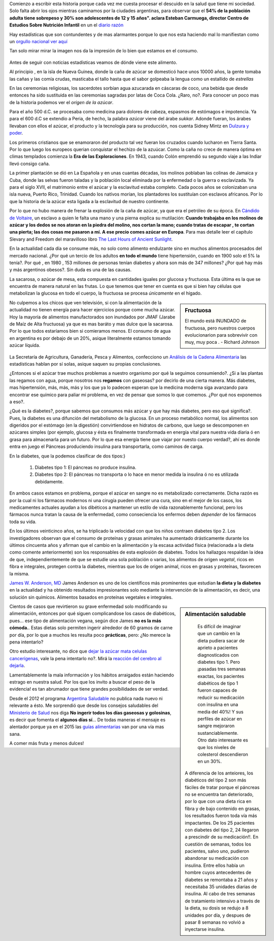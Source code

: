 .. title: Mi dulzura -una historia no tan dulce-
.. slug: mi-dulzura-una-historia-no-tan-dulce-
.. date: 2015-03-13 18:32:07 UTC-03:00
.. tags: nutricion, alimentación, dulce, noticias 
.. category: 
.. link: 
.. description: 
.. type: text

Comienzo a escribir esta historia porque cada vez me cuesta procesar el descuido
en la salud que tiene mi sociedad. Solo falta abrir los ojos mientras caminamos
por la ciudades argentinas, para observar que el  **54% de la población adulta tiene sobrepeso y 30% son adolescentes de 12 y 15 años". 
aclara Esteban Carmuega, director Centro de Estudios Sobre Nutrición Infantil** en un el `diario razón`_

Hay estadísticas que son contundentes y de mas alarmantes porque lo que nos
esta haciendo mal lo manifiestan como un `orgullo nacional`_ `ver aquí`_

Tan solo mirar mirar la imagen nos da la impresión de lo bien que estamos en el consumo.

.. figure:: ./media/consumo-mundial_azucar.png 

Antes de seguir con noticias estadísticas veamos de dónde viene este alimento. 

Al principio , en la isla de Nueva Guinea, donde la caña de azúcar se domesticó
hace unos 10000 años, la gente tomaba las cañas y las comía crudas, masticaba el tallo
hasta que el sabor golpeaba la lengua como un estallido de *estrellas*

En las ceremonias religiosas, los sacerdotes sorbían agua azucarada en cáscaras de coco, una bebida que desde
entonces ha sido sustituida en las ceremonias sagradas por latas de Coca Cola. ¿Raro, no?. Para conocer 
un poco mas de la historia podemos ver el `origen de la azúcar`.

Para el año 500 d.C. se procesaba como medicina para  dolores de cabeza, espasmos de estómagos e impotencia. Ya para 
el 600 d.C se extendio a Peria, de hecho, la palabra *azúcar* viene del árabe *sukkar*. Adonde fueran, los árabes llevaban con ellos el azúcar, el producto y la tecnología para su producción, nos cuenta Sidney Mintz en `Dulzura y poder`_.

Los primeros cristianos que se enamoraron del producto tal vez fueran los cruzados cuando lucharon en Tierra Santa. Por lo que luego
los europeos querian conquistar el hechizo de la azuúcar. Como la caña no crece de manera óptima en climas templados comienza 
la **Era de las Exploraciones**. En 1943, cuando Colón emprendió su segundo viaje a las Indiar llevó consigo caña. 

La primer plantación se dió en La Española y en unas cuantas décadas, los molinos poblaban las colinas de Jamaica y Cuba, donde las 
selvas fueron taladas y la población local eliminada por la enfermedad o la guerra o esclavizada. Ya para el siglo XVII, el matrimonio 
entre el azúcar y la esclavitud estaba completo. Cada pocos años se colonizaban una isla nueva, Puerto Rico, Trinidad. Cuando los 
natívos morían, los plantadores los sustituían con esclavos africanos. Por lo que la historia de la azúcar esta ligada a la 
esclavitud de nuestro continente. 

Por lo que no hubo manera de frenar la explosión de la caña de azúcar, ya que era el petróleo de su época. En `Cándido de Voltaire`_,
un esclavo a quien le falta una mano y una pierna explica su mutilación: **Cuando trabajaba en los molinos de azúcar y los dedos
se nos atoran en la piedra del molino, nos cortan la mano; cuando tratas de escapar , te cortan una pierta; las dos cosas me pasaron a mí. 
A ese precio comes azúcar en Europa**. Para mas detalle leer el capítulo Slevary and Freedom del maravilloso libro `The Last Hours of Ancient Sunlight`_.

En la actualidad cada día se consume más, no solo como alimento endulzante sino en muchos alimentos procesados del mercado nacional. ¿Por qué un tercio de los adultos **en todo el mundo** tiene hipertensión, cuando en 1900 solo el 5% la tenía?. Por qué  , en 1980 , 153 millones de  personas tenían diabetes y ahora son más de 347 millones? ¿Por qué hay más y más argentinos obesos?. Sin duda es una de las causas. 

La sacarosa, o azúcar de mesa, esta compuesta en cantidades iguales por glucosa  y fructuosa. Esta última es la que se encuentra de manera natural en las frutas. Lo que tenemos que tener en cuenta es que si bien hay células que metabolizan la glucosa en todo el cuerpo, la fructuosa se procesa *únicamente* en el hígado.

.. sidebar:: Fructuosa

   El mundo está INUNDADO de fructuosa, pero nuestros cuerpos evolucionarion para sobrevivir con muy, muy poca . - Richard Johnson 

No culpemos a los chicos que ven televisión, si con la alimentación de la actualidad no tienen energía para hacer ejercicios porque come mucha azúcar. Hoy la 
mayoría de alimentos manufactorados son inundados por JMAF (Jarabe de Maíz de Alta fructuosa) ya que es mas baráto y mas dulce que la sacarosa. Por lo que todos 
estaríamos bien si comieramos menos. El consumo de agua en argentina es por debajo de un 20%, asique literalmente estamos tomando azúcar líquida.

.. figure:: http://www.msal.gov.ar/argentina-saludable/plan/clave-del-mes-dic2010.jpg

La Secretaría de Agricultura, Ganadería, Pesca y Alimentos, confecciono un `Análisis de la Cadena Alimentaria`_ las estadísticas hablan por sí solas, asique saquen su propias conclusiones. 

¿Entonces si el azúcar trae muchos problemas a nuestro organismo por qué la seguimos consumiendo?. ¿Si a las plantas las regamos con agua, porque nosotros nos **regamos** con gaseosas? por decirlo de una cierta manera. Más diabetes, mas hipertensión, más, más, más y los que ya lo padecen esperan que la medicina moderna siga avanzando para encontrar ese químico para paliar mi problema, en vez de pensar que somos lo que comemos. ¿Por qué nos exponemos a eso?.               

¿Qué es la diabetes?, porque sabemos que consumos más azúcar y que hay más diabetes, pero eso qué significa?. Pues, la diabetes es una difunción del metabolismo de la glucosa. En un proceso metabólico normal, los alimentos son digeridos por el estómago (en la digestión) convirtiendose en hidratos de carbono, que luego se descomponen en azúcares simples (por ejemplo, glucosa y ésta es finalmente transformada en energía vital para nuestra vida diaria ó en grasa para almacenarla para un futuro. Por lo que esa energía tiene que viajar por nuesto cuerpo verdad?, ahí es donde entra en juego el Páncreas produciendo insulina para transportarla, como caminos de carga.

En la diabetes, que la podemos clasificar de dos tipos:}

 1. Diabetes tipo 1: El páncreas no produce insulina.
 2. Diabetes tipo 2: El páncreas no transporta o lo hace en menor medida la insulina ó no es utilizada debidamente.

En ambos casos estamos en problema, porque el azúcar en sangre no es metabolizado correctamente. Dicha razón es por la cual ni los fármacos modernos ni una cirugía pueden ofrecer una cura, sino en el mejor de los casos, los medicamentes actuales ayudan a los dibéticos a mantener un estilo de vida razonablemente funcional, pero los fármacos nunca tratan la causa de la enfermedad, como conseciencia los enfermos deben *depender* de los fármacos toda su vida.

En los últimos veinticinco años, se ha triplicado la velocidad con que los niños contraen diabetes tipo 2. Los investigadores observan que el consumo de proteínas y grasas animales ha aumentado drásticamente durante los últimos cincuenta años y afirman que el cambio en la alimentación y la escasa actividad física (relacionada a la dieta como comente anteriormente) son los responsables de esta explosión de diabetes. Todos los hallazgos respaldan la idea de que, independientemente de que se estudie una sola población o varias, los alimentos de origen *vegetal*, ricos en fibra e integrales, protegen contra la diabetes, mientras que los de origen animal, ricos en grasas y proteínas, favorecen la misma.

`James W. Anderson, MD`_ James Anderson es uno de los científicos más prominentes que estudian **la dieta y la diabetes** en la actualidad y ha obtenido resultados impresionantes solo mediante la intervención de la alimentación, es decir, una solución sin químicos. Alimentos basados en proteínas vegetales e integrales. 

.. sidebar:: Alimentación saludable

   Es difícil de imaginar que un cambio en la dieta pudiera sacar de aprieto a pacientes diagnosticados con diabetes tipo 1. Pero ¡pasadas tres semanas exactas, los pacientes diabéticos de tipo 1 fueron capaces de reducir su medicación con insulina en una media del 40%! Y sus perfiles de azúcar en sangre mejoraron sustanciablemente. Otro dato interesante es que los niveles de colesterol descendieron en un 30%. 

  A diferencia de los anteiores, los diabéticos del tipo 2 son más fáciles de tratar porque el páncreas no se encuentra tan deteriorado, por lo que con una dieta rica en fibra y de bajo contenido en grasas, los resultados fueron toda vía más impactantes. De los 25 pacientes con diabetes del tipo 2, 24 llegaron a prescindir de su medicación!!. En cuestión de semanas, todos los pacientes, salvo uno, pudieron abandonar su medicación con insulina. Entre ellos había un hombre cuyos antecedentes de diabetes se remontaba a 21 años y necesitaba 35 unidades diarias de insulina. Al cabo de tres semanas de tratamiento intensivo a través de la dieta, su dosis se redujo a 8 unidades por día, y despues de pasar 8 semanas no volvió a inyectarse insulina. 


Cientos de casos que revirtieron su grave enfermedad solo modificando su alimentación, entonces por qué siguen complicandose los casos de diabéticos, pues... ese tipo de alimentación vegana, según dice James **no es la más cómoda.**. Estas dietas solo permiten ingerir alrededor de 60 gramos de carne por día, por lo que a muchos les resulta poco **prácticas**, pero: ¿No merece la pena intentarlo?

Otro estudio interesante, no dice que `dejar la azúcar mata celulas cancerígenas`_, vale la pena intentarlo no?. Mirá la `reacción del cerebro al dejarla`_.

Lamentablemente la mala información y los hábitos arraigados están haciendo estrago en nuestra salud. Por los que los invito a buscar el peso de la evidencia! es tan abrumador que tiene grandes posibilidades de ser verdad. 

Desde el 2012 el programa `Argentina Saludable`_ no publica nada nuevo ni relevante a ésto. Me sorprendió que desde los consejos saludables del `Ministerio de Salud`_ nos diga **No ingerir todos los días gaseosas y golosinas**, es decir que fomenta el **algunos días sí**... De todas maneras el mensaje es alentador porque ya en el 2015 las `guías alimentarias`_ van por una vía mas sana. 

A comer más fruta y menos dulces!

.. _Cándido de Voltaire: http://www.gutenberg.org/ebooks/7109
.. _orgullo nacional: http://www.ellitoral.com/index.php/id_um/110272-consumo-de-gaseosas-del-orgullo-de-la-presidenta-a-los-trastornos-que-produce
.. _ver aquí: http://www.tucumanprimicias.com/cristina-se-jacta-del-consumo-de-gaseosas-en-argentina-y-el-mundo-va-por-otro-camino_53207.html
.. _origen del azúcar: http://www.iedar.es/origen_azucar.php
.. _diario razón: http://www.larazon.com.ar/interesa/Demasiado-azucar-Argentina_0_423000160.html
.. _mercado nacional: http://www.alimentosargentinos.gob.ar/contenido/sectores/golosinas/productos/GolosinasMundo/Golosinas_dulzura_mundo.htm
.. _consumo agua argentina: http://www.msal.gov.ar/argentina-saludable/plan/clave-del-mes-cantidad-de-agua.html
.. _Dulzura y poder: http://www.amazon.com/Dulzura-poder-az%C3%BAcar-historia-moderna/dp/B00KH79ILI/ref=sr_1_7?ie=UTF8&qid=1426433794&sr=8-7&keywords=dulzura+y+poder
.. _The Last Hours of Ancient Sunlight: http://www.amazon.com/Last-Hours-Ancient-Sunlight-Revised/dp/1400051576/ref=sr_1_1?ie=UTF8&qid=1426437888&sr=8-1&keywords=the+last+hour+of+ancient
.. _Análisis de la Cadena Alimentaria: http://www.alimentosargentinos.gob.ar/contenido/revista/ediciones/33/cadenas/Azucar.htm
.. _James W. Anderson, MD: _http://www.andersonsimplediet.com/authors
.. _reacción del cerebro al dejarla: http://tiempoconsciente.com/la-impactante-reaccion-de-tu-cerebro-cuando-dejas-el-azucar/
.. _dejar la azúcar mata celulas cancerígenas: http://barcelonalternativa.es/sin-azucar-las-celulas-cancerosas-mueren/
.. _Argentina saludable: http://www.msal.gov.ar/argentina-saludable/news/news.html`
.. _Ministerio de Salud: http://www.msal.gov.ar/vamosacrecer/index.php?option=com_content&view=article&id=441:5-consejos-saludables&catid=316:nc-la-alimentacion-en-la-escuela&Itemid=258&activarEdad=0
.. _guías alimentarias: http://www.msal.gov.ar/prensa/index.php/noticias/noticias-de-la-semana/2466-salud-presento-los-nuevos-mensajes-de-las-guias-alimentarias-que-estaran-disponibles-en-2015
